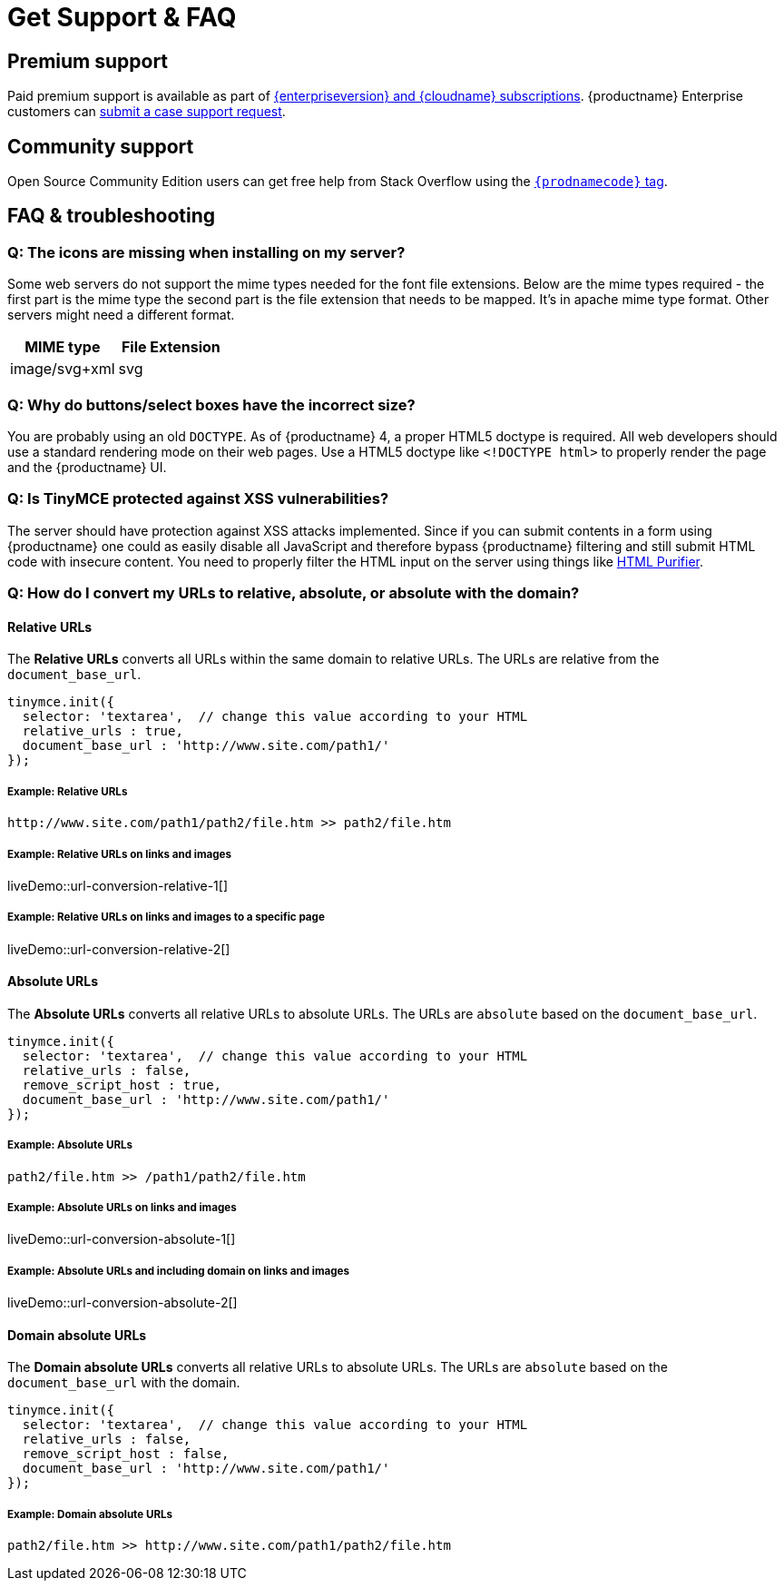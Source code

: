 = Get Support &amp; FAQ
:description: Community and pro-grade support options.
:keywords: forum forums url absolute relative security xss
:title_nav: Support &amp; FAQ

== Premium support

Paid premium support is available as part of link:{pricingpage}[{enterpriseversion} and {cloudname} subscriptions]. {productname} Enterprise customers can xref:support.adoc[submit a case support request].

== Community support

Open Source Community Edition users can get free help from Stack Overflow using the link:{communitysupporturl}[`{prodnamecode}` tag].

== FAQ & troubleshooting

=== Q: The icons are missing when installing on my server?

Some web servers do not support the mime types needed for the font file extensions. Below are the mime types required - the first part is the mime type the second part is the file extension that needs to be mapped. It's in apache mime type format. Other servers might need a different format.

|===
| MIME type | File Extension

| image/svg+xml
| svg
|===

=== Q: Why do buttons/select boxes have the incorrect size?

You are probably using an old `DOCTYPE`. As of {productname} 4, a proper HTML5 doctype is required. All web developers should use a standard rendering mode on their web pages. Use a HTML5 doctype like `<!DOCTYPE html>` to properly render the page and the {productname} UI.

=== Q: Is TinyMCE protected against XSS vulnerabilities?

The server should have protection against XSS attacks implemented. Since if you can submit contents in a form using {productname} one could as easily disable all JavaScript and therefore bypass {productname} filtering and still submit HTML code with insecure content. You need to properly filter the HTML input on the server using things like http://htmlpurifier.org/[HTML Purifier].

=== Q: How do I convert my URLs to relative, absolute, or absolute with the domain?

==== Relative URLs

The *Relative URLs* converts all URLs within the same domain to relative URLs. The URLs are relative from the `document_base_url`.

[source, js]
----
tinymce.init({
  selector: 'textarea',  // change this value according to your HTML
  relative_urls : true,
  document_base_url : 'http://www.site.com/path1/'
});
----

===== Example: Relative URLs

`+http://www.site.com/path1/path2/file.htm >> path2/file.htm+`

===== Example: Relative URLs on links and images

liveDemo::url-conversion-relative-1[]

===== Example: Relative URLs on links and images to a specific page

liveDemo::url-conversion-relative-2[]

==== Absolute URLs

The *Absolute URLs* converts all relative URLs to absolute URLs. The URLs are `absolute` based on the `document_base_url`.

[source, js]
----
tinymce.init({
  selector: 'textarea',  // change this value according to your HTML
  relative_urls : false,
  remove_script_host : true,
  document_base_url : 'http://www.site.com/path1/'
});
----

===== Example: Absolute URLs

`path2/file.htm >> /path1/path2/file.htm`

===== Example: Absolute URLs on links and images

liveDemo::url-conversion-absolute-1[]

===== Example: Absolute URLs and including domain on links and images

liveDemo::url-conversion-absolute-2[]

==== Domain absolute URLs

The *Domain absolute URLs* converts all relative URLs to absolute URLs. The URLs are `absolute` based on the `document_base_url` with the domain.

[source, js]
----
tinymce.init({
  selector: 'textarea',  // change this value according to your HTML
  relative_urls : false,
  remove_script_host : false,
  document_base_url : 'http://www.site.com/path1/'
});
----

===== Example: Domain absolute URLs

`+path2/file.htm >> http://www.site.com/path1/path2/file.htm+`
